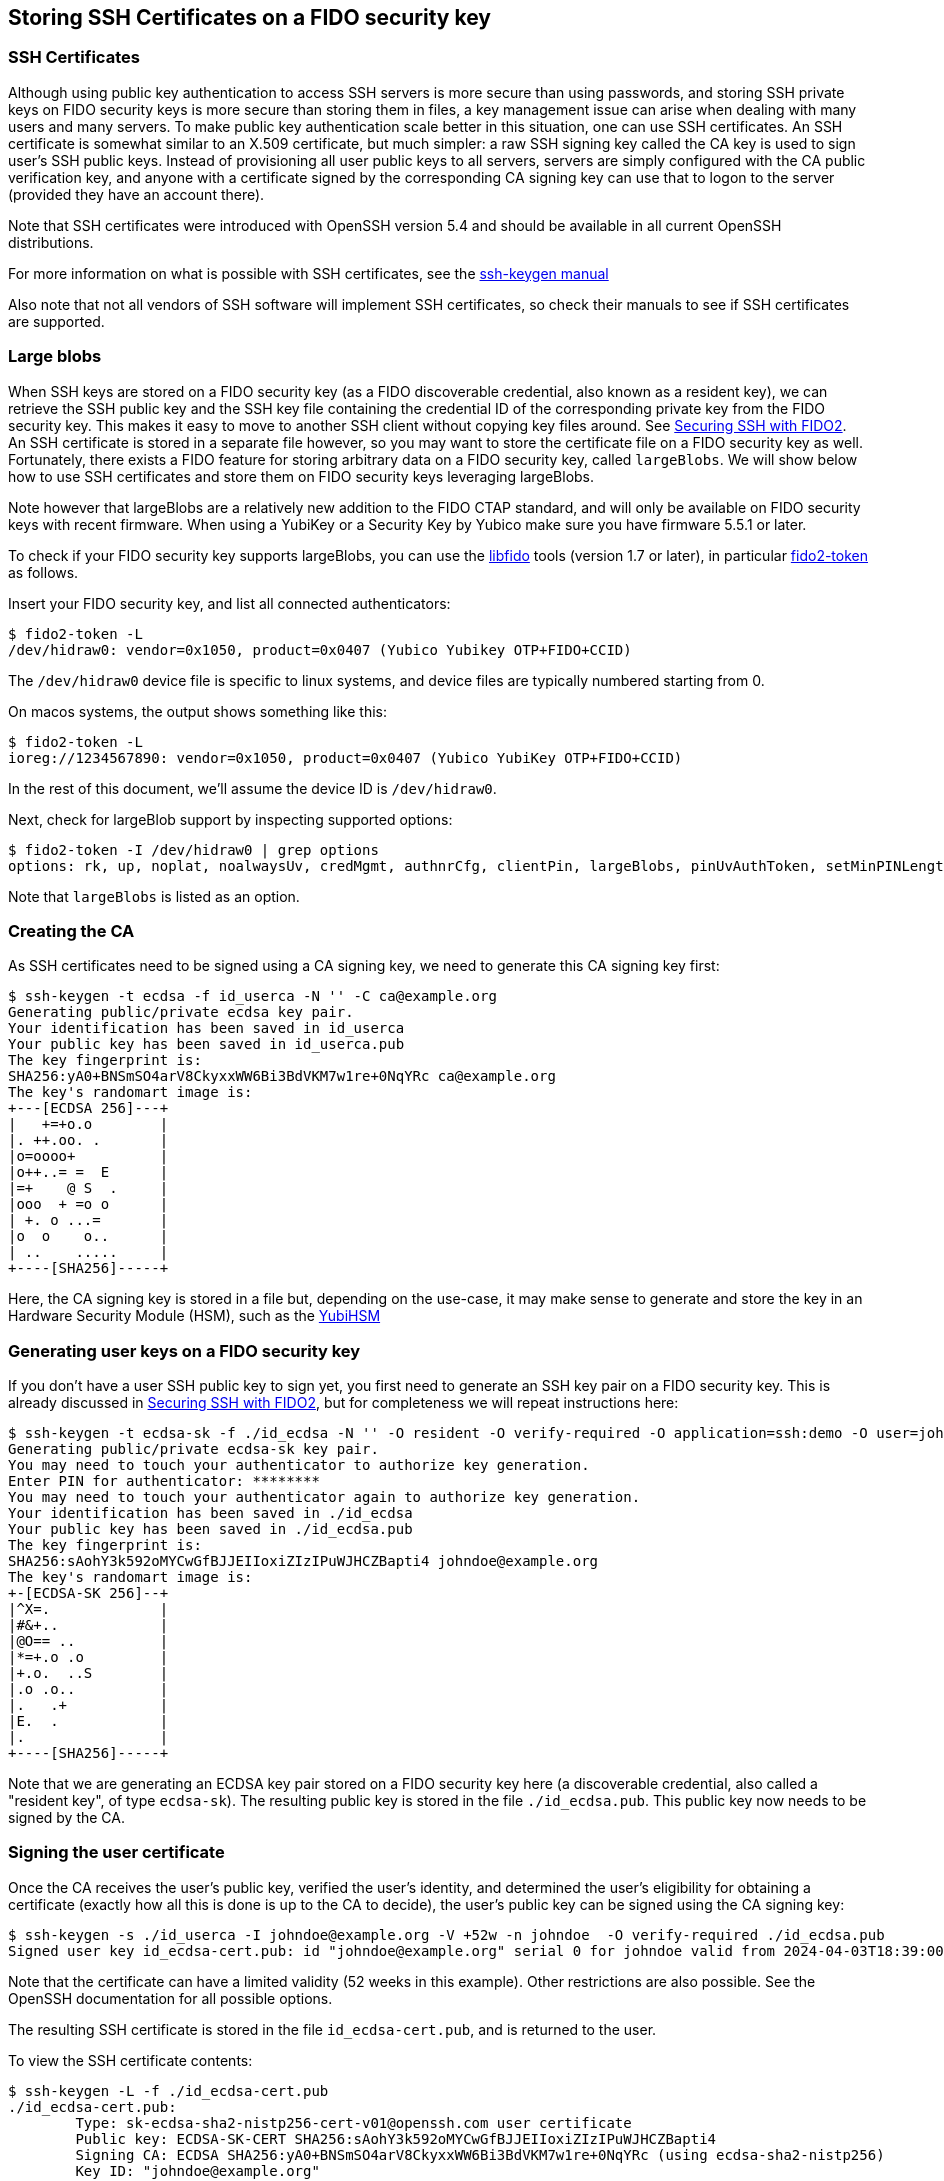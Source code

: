 == Storing SSH Certificates on a FIDO security key

=== SSH Certificates

Although using public key authentication to access SSH servers is more secure than using passwords,
and storing SSH private keys on FIDO security keys is more secure than storing them in files,
a key management issue can arise when dealing with many users and many servers.
To make public key authentication scale better in this situation, one can use SSH certificates.
 An SSH certificate is somewhat similar to an X.509 certificate, but much simpler:
a raw SSH signing key called the CA key is used to sign user's SSH public keys.
Instead of provisioning all user public keys to all servers,
servers are simply configured with the CA public verification key,
and anyone with a certificate signed by the corresponding CA signing key can use that to logon to the server
(provided they have an account there).

Note that SSH certificates were introduced with OpenSSH version 5.4 and should be available in all current OpenSSH distributions.

For more information on what is possible with SSH certificates, see the
link:https://man.openbsd.org/ssh-keygen#CERTIFICATES[ssh-keygen manual]

Also note that not all vendors of SSH software will implement SSH certificates,
so check their manuals to see if SSH certificates are supported.

=== Large blobs

When SSH keys are stored on a FIDO security key (as a FIDO discoverable credential, also known as a resident key),
we can retrieve the SSH public key and the SSH key file containing the credential ID of the corresponding private key from the FIDO security key.
This makes it easy to move to another SSH client without copying key files around.
See link:Securing_SSH_with_FIDO2.adoc[Securing SSH with FIDO2].
An SSH certificate is stored in a separate file however,
so you may want to store the certificate file on a FIDO security key as well.
Fortunately, there exists a FIDO feature for storing arbitrary data on a FIDO security key, called `largeBlobs`.
We will show below how to use SSH certificates and store them on FIDO security keys leveraging largeBlobs.

Note however that largeBlobs are a relatively new addition to the FIDO CTAP standard,
and will only be available on FIDO security keys with recent firmware.
When using a YubiKey or a Security Key by Yubico make sure you have firmware 5.5.1 or later.

To check if your FIDO security key supports largeBlobs, you can use the 
link:https://developers.yubico.com/libfido2/[libfido] tools  (version 1.7 or later), in particular 
link:https://developers.yubico.com/libfido2/Manuals/fido2-token.html[fido2-token] as follows.

Insert your FIDO security key, and list all connected authenticators:

....
$ fido2-token -L
/dev/hidraw0: vendor=0x1050, product=0x0407 (Yubico Yubikey OTP+FIDO+CCID)
....

The `/dev/hidraw0` device file is specific to linux systems, and device files are typically numbered starting from 0.

On macos systems, the output shows something like this:

....
$ fido2-token -L
ioreg://1234567890: vendor=0x1050, product=0x0407 (Yubico YubiKey OTP+FIDO+CCID)
....

In the rest of this document, we'll assume the device ID is `/dev/hidraw0`.

Next, check for largeBlob support by inspecting supported options:

....
$ fido2-token -I /dev/hidraw0 | grep options
options: rk, up, noplat, noalwaysUv, credMgmt, authnrCfg, clientPin, largeBlobs, pinUvAuthToken, setMinPINLength, makeCredUvNotRqd, credentialMgmtPreview
....

Note that `largeBlobs` is listed as an option.

=== Creating the CA

As SSH certificates need to be signed using a CA signing key,
we need to generate this CA signing key first:

....
$ ssh-keygen -t ecdsa -f id_userca -N '' -C ca@example.org
Generating public/private ecdsa key pair.
Your identification has been saved in id_userca
Your public key has been saved in id_userca.pub
The key fingerprint is:
SHA256:yA0+BNSmSO4arV8CkyxxWW6Bi3BdVKM7w1re+0NqYRc ca@example.org
The key's randomart image is:
+---[ECDSA 256]---+
|   +=+o.o        |
|. ++.oo. .       |
|o=oooo+          |
|o++..= =  E      |
|=+    @ S  .     |
|ooo  + =o o      |
| +. o ...=       |
|o  o    o..      |
| ..    .....     |
+----[SHA256]-----+
....

Here, the CA signing key is stored in a file but, depending on the use-case,
it may make sense to generate and store the key in an Hardware Security Module (HSM),
such as the
link:https://www.yubico.com/products/hardware-security-module/[YubiHSM]

=== Generating user keys on a FIDO security key

If you don't have a user SSH public key to sign yet,
you first need to generate an SSH key pair on a FIDO security key.
This is already discussed in
link:Securing_SSH_with_FIDO2.adoc[Securing SSH with FIDO2],
but for completeness we will repeat instructions here:

....
$ ssh-keygen -t ecdsa-sk -f ./id_ecdsa -N '' -O resident -O verify-required -O application=ssh:demo -O user=johndoe -C johndoe@example.org
Generating public/private ecdsa-sk key pair.
You may need to touch your authenticator to authorize key generation.
Enter PIN for authenticator: ********
You may need to touch your authenticator again to authorize key generation.
Your identification has been saved in ./id_ecdsa
Your public key has been saved in ./id_ecdsa.pub
The key fingerprint is:
SHA256:sAohY3k592oMYCwGfBJJEIIoxiZIzIPuWJHCZBapti4 johndoe@example.org
The key's randomart image is:
+-[ECDSA-SK 256]--+
|^X=.             |
|#&+..            |
|@O== ..          |
|*=+.o .o         |
|+.o.  ..S        |
|.o .o..          |
|.   .+           |
|E.  .            |
|.                |
+----[SHA256]-----+
....

Note that we are generating an ECDSA key pair stored on a FIDO security key here
(a discoverable credential, also called a "resident key", of type `ecdsa-sk`). 
The resulting public key is stored in the file `./id_ecdsa.pub`.
This public key now needs to be signed by the CA.

=== Signing the user certificate

Once the CA receives the user's public key, verified the user's identity,
and determined the user's eligibility for obtaining a certificate
(exactly how all this is done is up to the CA to decide),
the user's public key can be signed using the CA signing key:

....
$ ssh-keygen -s ./id_userca -I johndoe@example.org -V +52w -n johndoe  -O verify-required ./id_ecdsa.pub
Signed user key id_ecdsa-cert.pub: id "johndoe@example.org" serial 0 for johndoe valid from 2024-04-03T18:39:00 to 2025-04-02T18:40:47
....

Note that the certificate can have a limited validity (52 weeks in this example).
Other restrictions are also possible. See the
OpenSSH documentation
for all possible options.

The resulting SSH certificate is stored in the file `id_ecdsa-cert.pub`,
and is returned to the user.

To view the SSH certificate contents:

....
$ ssh-keygen -L -f ./id_ecdsa-cert.pub
./id_ecdsa-cert.pub:
        Type: sk-ecdsa-sha2-nistp256-cert-v01@openssh.com user certificate
        Public key: ECDSA-SK-CERT SHA256:sAohY3k592oMYCwGfBJJEIIoxiZIzIPuWJHCZBapti4
        Signing CA: ECDSA SHA256:yA0+BNSmSO4arV8CkyxxWW6Bi3BdVKM7w1re+0NqYRc (using ecdsa-sha2-nistp256)
        Key ID: "johndoe@example.org"
        Serial: 0
        Valid: from 2024-04-03T18:39:00 to 2025-04-02T18:40:47
        Principals: 
                johndoe
        Critical Options: 
                verify-required
        Extensions: 
                permit-X11-forwarding
                permit-agent-forwarding
                permit-port-forwarding
                permit-pty
                permit-user-rc
....

=== Store an ssh certificate on a FIDO security token

Once the user has received their SSH certificate from the CA,
the certificate can be stored as a "large blob" on the FIDO security key using the `fido2-token` command-line tool:

....
$ fido2-token -S -b -n ssh:demo id_ecdsa-cert.pub /dev/hidraw0
Enter PIN for /dev/hidraw0: ********
....

To verify that your SSH certificate is stored,
again use `fido2-token` to list all stored large blobs:

....
$ fido2-token -L -b /dev/hidraw0
Enter PIN for /dev/hidraw0: ********
total map size: 1219 bytes
00:  591  893 <unknown> <unknown>
01:  581  889 dhx715WNlF36vMvo5hV0SBOPfWqS1ncj2P2BgW2513a/rLvg64Tl4f0/uDrs1LsE ssh:demo
....

=== Retrieving key files and certificates from a FIDO security key

When logging in on a server, you will need your FIDO security key,
your key file (containing a reference to the key stored on your security key),
and your SSH certificate.
When using a new local system to sign in from,
you can choose to copy these files to the new system,
but more conveniently, you can regenerate them from your security key.

To retrieve the SSH key file (the "key handle") from your FIDO security key,
use `ssh-keygen`:

....
$ ssh-keygen -K
Enter PIN for authenticator: ********
You may need to touch your authenticator to authorize key download.
Enter passphrase (empty for no passphrase): 
Enter same passphrase again: 
Saved ECDSA-SK key ssh:demo to id_ecdsa_sk_rk_demo_johndoe
....

Here, your key handle is saved to the file `id_ecdsa_sk_rk_demo_johndoe`.
Note that the name of this file is generated on the key type (`id_ecdsa_sk`),
the application ID (`demo`), and the username (`johndoe`) used when generating the FIDO credential.

Next, retrieve the SSH certificate stored as a large blob on token:

....
$ fido2-token -G -b -n ssh:demo id_ecdsa_sk_rk_demo_johndoe-cert.pub /dev/hidraw0
Enter PIN for /dev/hidraw0: ********
....

Here, we specify `id_ecdsa_sk_rk_demo_johndoe-cert.pub` as the name of the certificate,
to match the key file in the previous step.

=== Signing in to a server

Now that we have our SSH certificate, we should be able to sign in on any server that uses the CA public key to verify users.
When using OpenSSH, the CA signing key can be configured globally in the file `/etc/ssh/sshd_config` by including the directive:

....
TrustedUserCAKeys /etc/ssh/user_ca.pub
....

For more information on configuring OpenSSH servers, see the
link:https://man.openbsd.org/sshd_config[sshd_config manual]

Assuming the user account `johndoe` exists, 

test signing in using ssh certificate

....
$ ssh -i ./id_ecdsa_sk_rk_demo_johndoe -l johndoe demo.example.org
Confirm user presence for key ECDSA-SK SHA256:sAohY3k592oMYCwGfBJJEIIoxiZIzIPuWJHCZBapti4
Enter PIN for ECDSA-SK key ./id_ecdsa: ********
User presence confirmed
[demo.example.org:~]$ whoami
johndoe
[demo.example.org:~]$ exit
$
....

=== Deleting an SSH certificate from a FIDO security key

To delete the large blob (i.e. the certificate) from a FIDO security key, for instance when that certificate has expired:

....
$ fido2-token -D -b -n ssh:demo /dev/hidraw0
Enter PIN for /dev/hidraw0: ********
....

Here, the application ID is used to refer to the credential associated with the large blob.

In case there are multiple credentials enrolled with that application ID, the credential ID must also be specified.
In that case, lookup the credential ID first:

....
$ fido2-token -Lk ssh:demo /dev/hidraw0
Enter PIN for /dev/hidraw0: ********
00: dhx715WNlF36vMvo5hV0SBOPfWqS1ncj2P2BgW2513a/rLvg64Tl4f0/uDrs1LsE openssh am9obmRvZQAAAAAAAAAAAAAAAAAAAAAAAAAAAAAAAAA= es256 uvopt+id
....

The credential ID is listed in base64-encoded format in the second column.

Then, delete the large blog specifying the credential ID.

....
$ fido2-token -D -b -n ssh:demo -i dhx715WNlF36vMvo5hV0SBOPfWqS1ncj2P2BgW2513a/rLvg64Tl4f0/uDrs1LsE /dev/hidraw0
Enter PIN for /dev/hidraw0: ********
....

To also delete the resident credential:

....
$ fido2-token -D -i dhx715WNlF36vMvo5hV0SBOPfWqS1ncj2P2BgW2513a/rLvg64Tl4f0/uDrs1LsE /dev/hidraw0
Enter PIN for /dev/hidraw0: ********
....

=== Final notes

SSH certificates are usually small, but can grow large when for instance many principal names are added.
FIDO large blobs have a maximum size that depends on the specific FIDO security key used.

To inspect the large blobs maximum size for you security key, look for the `maxlargeblob` value reported by your security key:

....
$ fido2-token -I ioreg://4296903100 | grep maxlargeblob
maxlargeblob: 4096
....

Also note that `maxlargeblob` is reported starting with version 1.11 of `fido2-token`.
Use (`fido2-token -V`) to check what version is installed.
